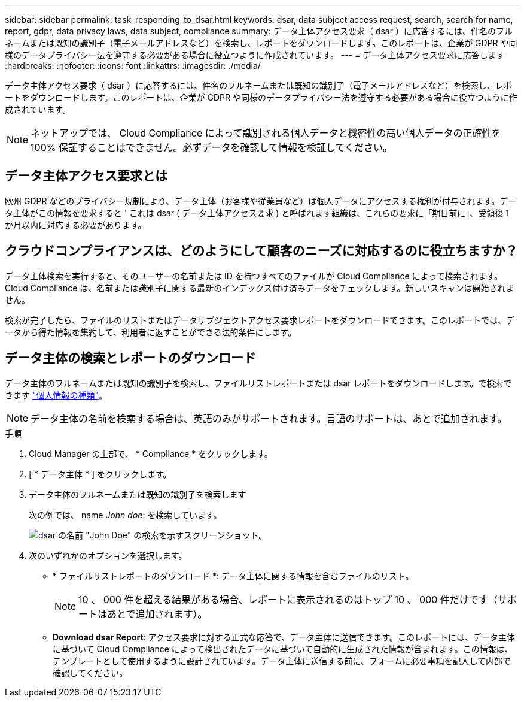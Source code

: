 ---
sidebar: sidebar 
permalink: task_responding_to_dsar.html 
keywords: dsar, data subject access request, search, search for name, report, gdpr, data privacy laws, data subject, compliance 
summary: データ主体アクセス要求（ dsar ）に応答するには、件名のフルネームまたは既知の識別子（電子メールアドレスなど）を検索し、レポートをダウンロードします。このレポートは、企業が GDPR や同様のデータプライバシー法を遵守する必要がある場合に役立つように作成されています。 
---
= データ主体アクセス要求に応答します
:hardbreaks:
:nofooter: 
:icons: font
:linkattrs: 
:imagesdir: ./media/


[role="lead"]
データ主体アクセス要求（ dsar ）に応答するには、件名のフルネームまたは既知の識別子（電子メールアドレスなど）を検索し、レポートをダウンロードします。このレポートは、企業が GDPR や同様のデータプライバシー法を遵守する必要がある場合に役立つように作成されています。


NOTE: ネットアップでは、 Cloud Compliance によって識別される個人データと機密性の高い個人データの正確性を 100% 保証することはできません。必ずデータを確認して情報を検証してください。



== データ主体アクセス要求とは

欧州 GDPR などのプライバシー規制により、データ主体（お客様や従業員など）は個人データにアクセスする権利が付与されます。データ主体がこの情報を要求すると ' これは dsar ( データ主体アクセス要求 ) と呼ばれます組織は、これらの要求に「期日前に」、受領後 1 か月以内に対応する必要があります。



== クラウドコンプライアンスは、どのようにして顧客のニーズに対応するのに役立ちますか？

データ主体検索を実行すると、そのユーザーの名前または ID を持つすべてのファイルが Cloud Compliance によって検索されます。Cloud Compliance は、名前または識別子に関する最新のインデックス付け済みデータをチェックします。新しいスキャンは開始されません。

検索が完了したら、ファイルのリストまたはデータサブジェクトアクセス要求レポートをダウンロードできます。このレポートでは、データから得た情報を集約して、利用者に返すことができる法的条件にします。



== データ主体の検索とレポートのダウンロード

データ主体のフルネームまたは既知の識別子を検索し、ファイルリストレポートまたは dsar レポートをダウンロードします。で検索できます link:task_controlling_private_data.html#types-of-personal-data["個人情報の種類"]。


NOTE: データ主体の名前を検索する場合は、英語のみがサポートされます。言語のサポートは、あとで追加されます。

.手順
. Cloud Manager の上部で、 * Compliance * をクリックします。
. [ * データ主体 * ] をクリックします。
. データ主体のフルネームまたは既知の識別子を検索します
+
次の例では、 name _John doe_: を検索しています。

+
image:screenshot_dsar_search.gif["dsar の名前 \"John Doe\" の検索を示すスクリーンショット。"]

. 次のいずれかのオプションを選択します。
+
** * ファイルリストレポートのダウンロード *: データ主体に関する情報を含むファイルのリスト。
+

NOTE: 10 、 000 件を超える結果がある場合、レポートに表示されるのはトップ 10 、 000 件だけです（サポートはあとで追加されます）。

** *Download dsar Report*: アクセス要求に対する正式な応答で、データ主体に送信できます。このレポートには、データ主体に基づいて Cloud Compliance によって検出されたデータに基づいて自動的に生成された情報が含まれます。この情報は、テンプレートとして使用するように設計されています。データ主体に送信する前に、フォームに必要事項を記入して内部で確認してください。



